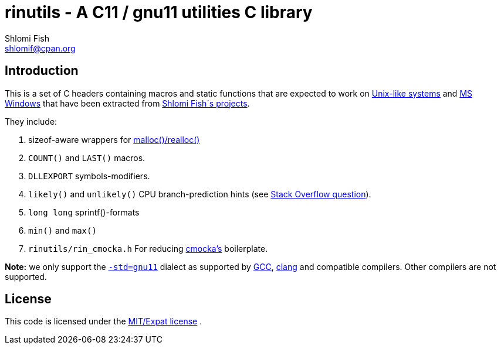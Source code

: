rinutils - A C11 / gnu11 utilities C library
============================================
Shlomi Fish <shlomif@cpan.org>
:Date: 2018-10-07
:Revision: $Id$

[id="intro"]
Introduction
------------

This is a set of C headers containing macros and static functions that
are expected to work on https://en.wikipedia.org/wiki/Unix-like[Unix-like systems]
and https://en.wikipedia.org/wiki/Microsoft_Windows[MS Windows] that have
been extracted from https://www.shlomifish.org/[Shlomi Fish´s projects].

They include:

1. sizeof-aware wrappers for https://en.cppreference.com/w/c/memory/malloc[malloc()/realloc()]

2. +COUNT()+ and +LAST()+ macros.

3. +DLLEXPORT+ symbols-modifiers.

4. +likely()+ and +unlikely()+ CPU branch-prediction hints (see https://stackoverflow.com/questions/109710[Stack Overflow question]).

5. +long long+ sprintf()-formats

6. +min()+ and +max()+

7. +rinutils/rin_cmocka.h+ For reducing https://cmocka.org/[cmocka’s] boilerplate.

**Note:** we only support the https://gcc.gnu.org/onlinedocs/gcc/Standards.html[`-std=gnu11`]
dialect as supported by https://en.wikipedia.org/wiki/GNU_Compiler_Collection[GCC],
https://en.wikipedia.org/wiki/Clang[clang] and compatible compilers. Other compilers
are not supported.

[id="license"]
License
-------

This code is licensed under the https://en.wikipedia.org/wiki/MIT_License#Variants[MIT/Expat license] .
